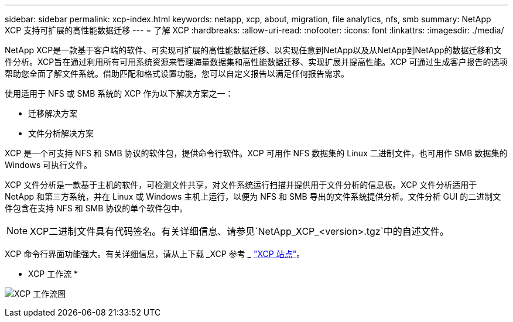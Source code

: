 ---
sidebar: sidebar 
permalink: xcp-index.html 
keywords: netapp, xcp, about, migration, file analytics, nfs, smb 
summary: NetApp XCP 支持可扩展的高性能数据迁移 
---
= 了解 XCP
:hardbreaks:
:allow-uri-read: 
:nofooter: 
:icons: font
:linkattrs: 
:imagesdir: ./media/


[role="lead"]
NetApp XCP是一款基于客户端的软件、可实现可扩展的高性能数据迁移、以实现任意到NetApp以及从NetApp到NetApp的数据迁移和文件分析。XCP旨在通过利用所有可用系统资源来管理海量数据集和高性能数据迁移、实现扩展并提高性能。XCP 可通过生成客户报告的选项帮助您全面了解文件系统。借助匹配和格式设置功能，您可以自定义报告以满足任何报告需求。

使用适用于 NFS 或 SMB 系统的 XCP 作为以下解决方案之一：

* 迁移解决方案
* 文件分析解决方案


XCP 是一个可支持 NFS 和 SMB 协议的软件包，提供命令行软件。XCP 可用作 NFS 数据集的 Linux 二进制文件，也可用作 SMB 数据集的 Windows 可执行文件。

XCP 文件分析是一款基于主机的软件，可检测文件共享，对文件系统运行扫描并提供用于文件分析的信息板。XCP 文件分析适用于 NetApp 和第三方系统，并在 Linux 或 Windows 主机上运行，以便为 NFS 和 SMB 导出的文件系统提供分析。文件分析 GUI 的二进制文件包含在支持 NFS 和 SMB 协议的单个软件包中。


NOTE: XCP二进制文件具有代码签名。有关详细信息、请参见`NetApp_XCP_<version>.tgz`中的自述文件。

XCP 命令行界面功能强大。有关详细信息，请从上下载 _XCP 参考 _ link:https://xcp.netapp.com/["XCP 站点"^]。

* XCP 工作流 *

image:xcp_image1.png["XCP 工作流图"]
